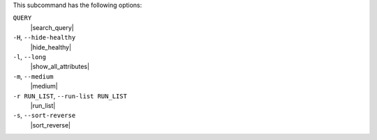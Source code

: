 .. The contents of this file may be included in multiple topics (using the includes directive).
.. The contents of this file should be modified in a way that preserves its ability to appear in multiple topics.


This subcommand has the following options:

``QUERY``
   |search_query|

``-H``, ``--hide-healthy``
   |hide_healthy|

``-l``, ``--long``
   |show_all_attributes|

``-m``, ``--medium``
   |medium|

``-r RUN_LIST``, ``--run-list RUN_LIST``
   |run_list|

``-s``, ``--sort-reverse``
   |sort_reverse|
